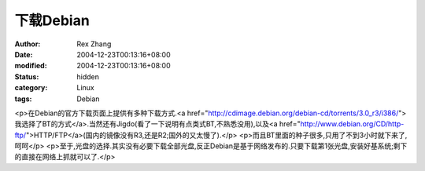 
下载Debian
################


:author: Rex Zhang
:date: 2004-12-23T00:13:16+08:00
:modified: 2004-12-23T00:13:16+08:00
:status: hidden
:category: Linux
:tags: Debian


<p>在Debian的官方下载页面上提供有多种下载方式.<a href="http://cdimage.debian.org/debian-cd/torrents/3.0_r3/i386/">我选择了BT的方式</a>.当然还有Jigdo(看了一下说明有点类式BT,不熟悉没用),以及<a href="http://www.debian.org/CD/http-ftp/">HTTP/FTP</a>(国内的镜像没有R3,还是R2;国外的又太慢了).</p>
<p>而且BT里面的种子很多,只用了不到3小时就下来了,呵呵</p>
<p>至于,光盘的选择.其实没有必要下载全部光盘,反正Debian是基于网络发布的.只要下载第1张光盘,安装好基系统;剩下的直接在网络上抓就可以了.</p>
